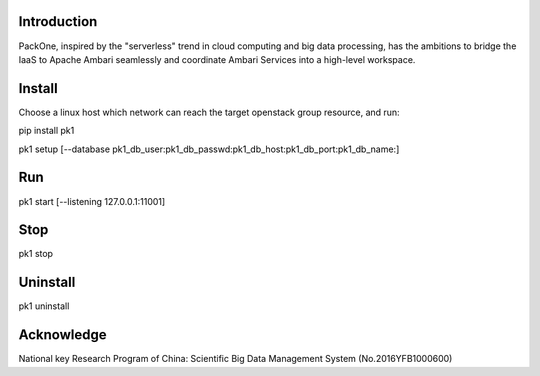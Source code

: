 .. image:: pk1/static/logo-large.png
    :width: 200
    :alt: Logo

===================
Introduction
===================
PackOne, inspired by the "serverless" trend in cloud computing and big data processing, has the ambitions to bridge the IaaS to Apache Ambari seamlessly and coordinate Ambari Services into a high-level workspace. 

===================
Install
===================

Choose a linux host which network can reach the target openstack group resource, and run:

pip install pk1

pk1 setup [--database pk1_db_user:pk1_db_passwd:pk1_db_host:pk1_db_port:pk1_db_name:]

===================
Run
===================
pk1 start [--listening 127.0.0.1:11001]

===================
Stop
===================
pk1 stop

===================
Uninstall 
===================
pk1 uninstall

===================
Acknowledge
===================
National key Research Program of China: Scientific Big Data Management System (No.2016YFB1000600)